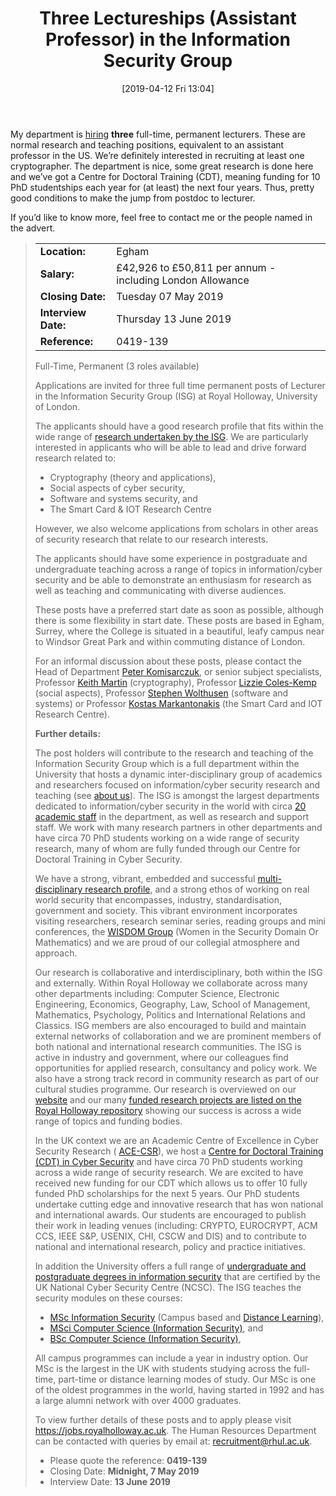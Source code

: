 #+TITLE: Three Lectureships (Assistant Professor) in the Information Security Group
#+BLOG: martinralbrecht
#+POSTID: 1700
#+DATE: [2019-04-12 Fri 13:04]
#+OPTIONS: toc:nil num:nil todo:nil pri:nil tags:nil ^:nil
#+CATEGORY: cryptography
#+TAGS: job, lecturer
#+DESCRIPTION:

My department is [[https://jobs.royalholloway.ac.uk/vacancy.aspx?ref=0419-139][hiring]] *three* full-time, permanent lecturers. These are normal research and teaching positions, equivalent to an assistant professor in the US. We’re definitely interested in recruiting at least one cryptographer. The department is nice, some great research is done here and we’ve got a Centre for Doctoral Training (CDT), meaning funding for 10 PhD studentships each year for (at least) the next four years. Thus, pretty good conditions to make the jump from postdoc to lecturer. 

If you’d like to know more, feel free to contact me or the people named in the advert.

#+BEGIN_QUOTE
| *Location:*       | Egham                                                     |
| *Salary:*         | £42,926 to £50,811 per annum - including London Allowance |
| *Closing Date:*   | Tuesday 07 May 2019                                       |
| *Interview Date:* | Thursday 13 June 2019                                     |
| *Reference:*      | 0419-139                                                  |

Full-Time, Permanent (3 roles available)

Applications are invited for three full time permanent posts of Lecturer in the Information Security Group (ISG) at Royal Holloway, University of London.

The applicants should have a good research profile that fits within the wide range of  [[https://www.royalholloway.ac.uk/research-and-teaching/departments-and-schools/information-security/research/our-research-areas/][research undertaken by the ISG]]. We are particularly interested in applicants who will be able to lead and drive forward research related to:

- Cryptography (theory and applications),
- Social aspects of cyber security,
- Software and systems security, and
- The Smart Card & IOT Research Centre

However, we also welcome applications from scholars in other areas of security research that relate to our research interests.

The applicants should have some experience in postgraduate and undergraduate teaching across a range of topics in information/cyber security and be able to demonstrate an enthusiasm for research as well as teaching and communicating with diverse audiences.

These posts have a preferred start date as soon as possible, although there is some flexibility in start date. These posts are based in Egham, Surrey, where the College is situated in a beautiful, leafy campus near to Windsor Great Park and within commuting distance of London.

For an informal discussion about these posts, please contact the Head of Department [[mailto:peter.komisarczuk@rhul.ac.uk][Peter Komisarczuk]], or senior subject specialists, Professor [[mailto:keith.martin@rhul.ac.uk][Keith Martin]] (cryptography), Professor [[mailto:Lizzie.Coles-Kemp@rhul.ac.uk][Lizzie Coles-Kemp]] (social aspects), Professor [[mailto:Stephen.Wolthusen@rhul.ac.uk][Stephen Wolthusen]] (software and systems) or Professor [[mailto:K.Markantonakis@rhul.ac.uk][Kostas Markantonakis]] (the Smart Card and IOT Research Centre).

*Further details:*

The post holders will contribute to the research and teaching of the Information Security Group which is a full department within the University that hosts a dynamic inter-disciplinary group of academics and researchers focused on information/cyber security research and teaching (see [[https://www.royalholloway.ac.uk/research-and-teaching/departments-and-schools/information-security/about-us/][about us]]). The ISG is amongst the largest departments dedicated to information/cyber security in the world with circa [[https://www.royalholloway.ac.uk/research-and-teaching/departments-and-schools/information-security/contact-us/?department=information+security][20 academic staff]] in the department, as well as research and support staff. We work with many research partners in other departments and have circa 70 PhD students working on a wide range of security research, many of whom are fully funded through our Centre for Doctoral Training in Cyber Security.

We have a strong, vibrant, embedded and successful [[https://www.royalholloway.ac.uk/research-and-teaching/departments-and-schools/information-security/research/][multi-disciplinary research profile]], and a strong ethos of working on real world security that encompasses, industry, standardisation, government and society. This vibrant environment incorporates visiting researchers, research seminar series, reading groups and mini conferences, the [[https://wisdom.rhul.ac.uk/][WISDOM Group]] (Women in the Security Domain Or Mathematics) and we are proud of our collegial atmosphere and approach.

Our research is collaborative and interdisciplinary, both within the ISG and externally. Within Royal Holloway we collaborate across many other departments including: Computer Science, Electronic Engineering, Economics, Geography, Law, School of Management, Mathematics, Psychology, Politics and International Relations and Classics. ISG members are also encouraged to build and maintain external networks of collaboration and we are prominent members of both national and international research communities. The ISG is active in industry and government, where our colleagues find opportunities for applied research, consultancy and policy work. We also have a strong track record in community research as part of our cultural studies programme. Our research is overviewed on our [[https://www.royalholloway.ac.uk/research-and-teaching/departments-and-schools/information-security/research/our-research-areas/][website]] and our many [[https://pure.royalholloway.ac.uk/portal/en/organisations/information-security-group(cb903903-da88-442b-8a73-24b97cad90ae)/projects.html][funded research projects are listed on the Royal Holloway repository]] showing our success is across a wide range of topics and funding bodies.

In the UK context we are an Academic Centre of Excellence in Cyber Security Research ( [[https://epsrc.ukri.org/research/centres/acecybersecurity/][ACE-CSR]]), we host a [[https://www.royalholloway.ac.uk/research-and-teaching/departments-and-schools/information-security/studying-here/centre-for-doctoral-training-in-cyber-security/][Centre for Doctoral Training (CDT) in Cyber Security]] and have circa 70 PhD students working across a wide range of security research. We are excited to have received new funding for our CDT which allows us to offer 10 fully funded PhD scholarships for the next 5 years. Our PhD students undertake cutting edge and innovative research that has won national and international awards. Our students are encouraged to publish their work in leading venues (including: CRYPTO, EUROCRYPT, ACM CCS, IEEE S&P, USENIX, CHI, CSCW and DIS) and to contribute to national and international research, policy and practice initiatives.

In addition the University offers a full range of [[https://www.ncsc.gov.uk/information/ncsc-certified-degrees][undergraduate and postgraduate degrees in information security]] that are certified by the UK National Cyber Security Centre (NCSC). The ISG teaches the security modules on these courses:

-  [[https://www.royalholloway.ac.uk/studying-here/postgraduate/information-security/information-security/][MSc Information Security]] (Campus based and [[https://london.ac.uk/courses/information-security][Distance Learning]]),
-  [[https://www.royalholloway.ac.uk/studying-here/undergraduate/computer-science/computer-science-information-security-msci/][MSci Computer Science (Information Security)]], and
-  [[https://www.royalholloway.ac.uk/studying-here/undergraduate/computer-science/computer-science-information-security/][BSc Computer Science (Information Security)]],

All campus programmes can include a year in industry option. Our MSc is the largest in the UK with students studying across the full-time, part-time or distance learning modes of study. Our MSc is one of the oldest programmes in the world, having started in 1992 and has a large alumni network with over 4000 graduates.

To view further details of these posts and to apply please visit [[https://jobs.royalholloway.ac.uk/][https://jobs.royalholloway.ac.uk]]. The Human Resources Department can be contacted with queries by email at: [[http://www.rhul.ac.uk/Personnel/JobVacancies.htm][recruitment@rhul.ac.uk]].

- Please quote the reference: *0419-139*
- Closing Date: *Midnight, 7 May 2019*
- Interview Date: *13 June 2019*
#+END_QUOTE
